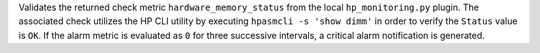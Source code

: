 Validates the returned check metric ``hardware_memory_status`` from the
local ``hp_monitoring.py`` plugin. The associated check utilizes the HP
CLI utility by executing ``hpasmcli -s 'show dimm'`` in order to verify
the ``Status`` value is ``OK``. If the alarm metric is evaluated as
``0`` for three successive intervals, a critical alarm notification is
generated.
